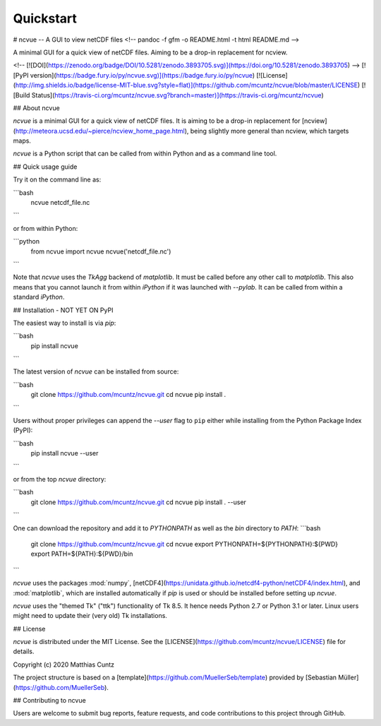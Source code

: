 ==========
Quickstart
==========

# ncvue -- A GUI to view netCDF files
<!-- pandoc -f gfm -o README.html -t html README.md -->

A minimal GUI for a quick view of netCDF files.
Aiming to be a drop-in replacement for ncview.

<!-- [![DOI](https://zenodo.org/badge/DOI/10.5281/zenodo.3893705.svg)](https://doi.org/10.5281/zenodo.3893705) -->
[![PyPI version](https://badge.fury.io/py/ncvue.svg)](https://badge.fury.io/py/ncvue)
[![License](http://img.shields.io/badge/license-MIT-blue.svg?style=flat)](https://github.com/mcuntz/ncvue/blob/master/LICENSE)
[![Build Status](https://travis-ci.org/mcuntz/ncvue.svg?branch=master)](https://travis-ci.org/mcuntz/ncvue)

## About ncvue

*ncvue* is a minimal GUI for a quick view of netCDF files. It is aiming to be a
drop-in replacement for
[ncview](http://meteora.ucsd.edu/~pierce/ncview_home_page.html), being slightly
more general than ncview, which targets maps.

*ncvue* is a Python script that can be called from within Python and as a command
line tool.


## Quick usage guide

Try it on the command line as:

```bash
    ncvue netcdf_file.nc
```

or from within Python:

```python
    from ncvue import ncvue
    ncvue('netcdf_file.nc')
```

Note that *ncvue* uses the `TkAgg` backend of `matplotlib`. It must be called
before any other call to `matplotlib`. This also means that you cannot launch it
from within `iPython` if it was launched with `--pylab`. It can be called from
within a standard `iPython`.


## Installation - NOT YET ON PyPI

The easiest way to install is via `pip`:

```bash
    pip install ncvue
```

The latest version of `ncvue` can be installed from source:

```bash
    git clone https://github.com/mcuntz/ncvue.git
    cd ncvue
    pip install .
```

Users without proper privileges can append the `--user` flag to
``pip`` either while installing from the Python Package Index (PyPI):

```bash
    pip install ncvue --user
```

or from the top *ncvue* directory:

```bash
    git clone https://github.com/mcuntz/ncvue.git
    cd ncvue
    pip install . --user
```

One can download the repository and add it to `PYTHONPATH` as well as the `bin`
directory to `PATH`:
```bash
    git clone https://github.com/mcuntz/ncvue.git
    cd ncvue
    export PYTHONPATH=${PYTHONPATH}:${PWD}
    export PATH=${PATH}:${PWD}/bin
```

*ncvue* uses the packages :mod:`numpy`,
[netCDF4](https://unidata.github.io/netcdf4-python/netCDF4/index.html), and
:mod:`matplotlib`, which are installed automatically if `pip` is used or should
be installed before setting up *ncvue*.

*ncvue* uses the "themed Tk" ("ttk") functionality of Tk 8.5. It hence needs
Python 2.7 or Python 3.1 or later. Linux users might need to update their (very
old) Tk installations.


## License

*ncvue* is distributed under the MIT License.  
See the [LICENSE](https://github.com/mcuntz/ncvue/LICENSE) file for details.

Copyright (c) 2020 Matthias Cuntz

The project structure is based on a
[template](https://github.com/MuellerSeb/template) provided by [Sebastian
Müller](https://github.com/MuellerSeb).


## Contributing to ncvue

Users are welcome to submit bug reports, feature requests, and code
contributions to this project through GitHub.
